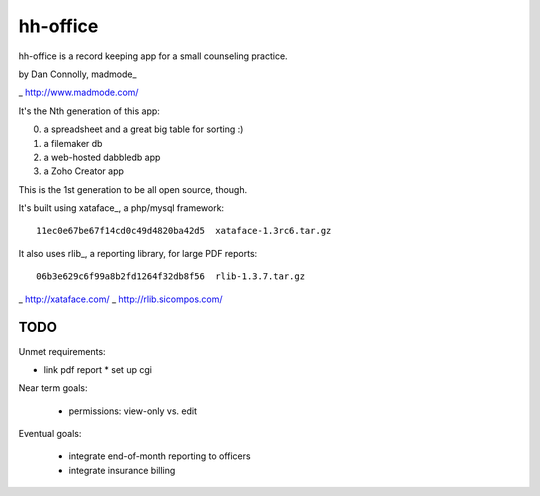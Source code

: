 hh-office
---------

hh-office is a record keeping app for a small counseling practice.

by Dan Connolly, madmode_

_ http://www.madmode.com/

It's the Nth generation of this app:

0. a spreadsheet and a great big table for sorting :)
1. a filemaker db
2. a web-hosted dabbledb app
3. a Zoho Creator app

This is the 1st generation to be all open source, though.

It's built using xataface_, a php/mysql framework::

  11ec0e67be67f14cd0c49d4820ba42d5  xataface-1.3rc6.tar.gz

It also uses rlib_, a reporting library, for large PDF reports::

  06b3e629c6f99a8b2fd1264f32db8f56  rlib-1.3.7.tar.gz

_ http://xataface.com/
_ http://rlib.sicompos.com/

TODO
====

Unmet requirements:

* link pdf report
  * set up cgi

Near term goals:

 * permissions: view-only vs. edit

Eventual goals:

 * integrate end-of-month reporting to officers
 * integrate insurance billing
